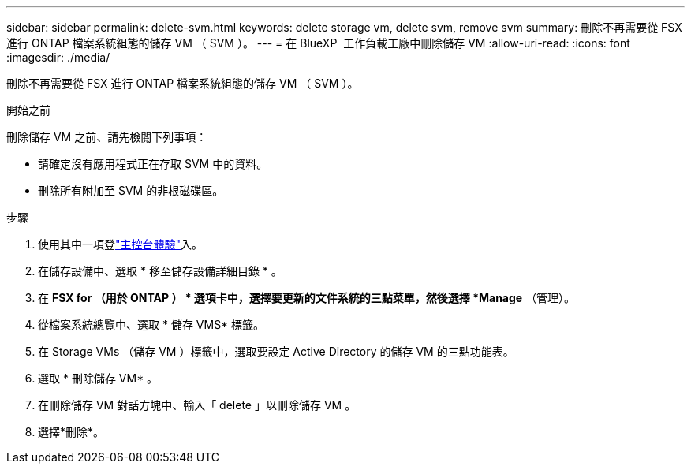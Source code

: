 ---
sidebar: sidebar 
permalink: delete-svm.html 
keywords: delete storage vm, delete svm, remove svm 
summary: 刪除不再需要從 FSX 進行 ONTAP 檔案系統組態的儲存 VM （ SVM ）。 
---
= 在 BlueXP  工作負載工廠中刪除儲存 VM
:allow-uri-read: 
:icons: font
:imagesdir: ./media/


[role="lead"]
刪除不再需要從 FSX 進行 ONTAP 檔案系統組態的儲存 VM （ SVM ）。

.開始之前
刪除儲存 VM 之前、請先檢閱下列事項：

* 請確定沒有應用程式正在存取 SVM 中的資料。
* 刪除所有附加至 SVM 的非根磁碟區。


.步驟
. 使用其中一項登link:https://docs.netapp.com/us-en/workload-setup-admin/console-experiences.html["主控台體驗"^]入。
. 在儲存設備中、選取 * 移至儲存設備詳細目錄 * 。
. 在 *FSX for （用於 ONTAP ） * 選項卡中，選擇要更新的文件系統的三點菜單，然後選擇 *Manage* （管理）。
. 從檔案系統總覽中、選取 * 儲存 VMS* 標籤。
. 在 Storage VMs （儲存 VM ）標籤中，選取要設定 Active Directory 的儲存 VM 的三點功能表。
. 選取 * 刪除儲存 VM* 。
. 在刪除儲存 VM 對話方塊中、輸入「 delete 」以刪除儲存 VM 。
. 選擇*刪除*。

